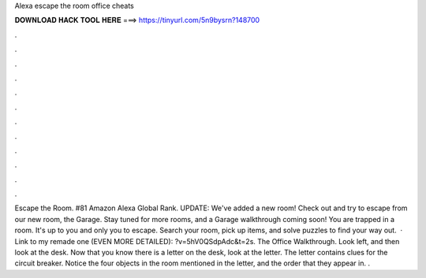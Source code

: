 Alexa escape the room office cheats

𝐃𝐎𝐖𝐍𝐋𝐎𝐀𝐃 𝐇𝐀𝐂𝐊 𝐓𝐎𝐎𝐋 𝐇𝐄𝐑𝐄 ===> https://tinyurl.com/5n9bysrn?148700

.

.

.

.

.

.

.

.

.

.

.

.

Escape the Room. #81 Amazon Alexa Global Rank. UPDATE: We've added a new room! Check out and try to escape from our new room, the Garage. Stay tuned for more rooms, and a Garage walkthrough coming soon! You are trapped in a room. It's up to you and only you to escape. Search your room, pick up items, and solve puzzles to find your way out.  · Link to my remade one (EVEN MORE DETAILED): ?v=5hV0QSdpAdc&t=2s. The Office Walkthrough. Look left, and then look at the desk. Now that you know there is a letter on the desk, look at the letter. The letter contains clues for the circuit breaker. Notice the four objects in the room mentioned in the letter, and the order that they appear in. .